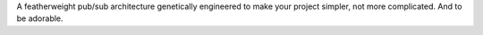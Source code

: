 A featherweight pub/sub architecture genetically engineered to make your project simpler, not more complicated. And to be adorable.


